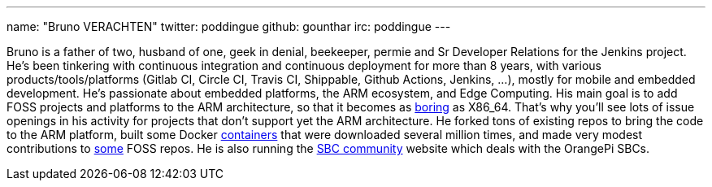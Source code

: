 ---
name: "Bruno VERACHTEN"
twitter: poddingue
github: gounthar
irc: poddingue
---

Bruno is a father of two, husband of one, geek in denial, beekeeper, permie and Sr Developer Relations for the Jenkins project. He's been tinkering with continuous integration and continuous deployment for more than 8 years, with various products/tools/platforms (Gitlab CI, Circle CI, Travis CI, Shippable, Github Actions, Jenkins, ...), mostly for mobile and embedded development.
He's passionate about embedded platforms, the ARM ecosystem, and Edge Computing. His main goal is to add FOSS projects and platforms to the ARM architecture, so that it becomes as link:https://twitter.com/jonmasters/status/1523041597683683328[boring] as X86_64.
That's why you'll see lots of issue openings in his activity for projects that don't support yet the ARM architecture. He forked tons of existing repos to bring the code to the ARM platform, built some Docker link:https://www.linkedin.com/feed/update/urn:li:activity:6900395211625771008/?commentUrn=urn%3Ali%3Acomment%3A%28activity%3A6900395211625771008%2C6901936098340155393%29[containers] that were downloaded several million times, and made very modest contributions to link:https://github.com/armbian/documentation/pull/104[some] FOSS repos.
He is also running the link:https://sbc-community.org/[SBC community] website which deals with the OrangePi SBCs.
